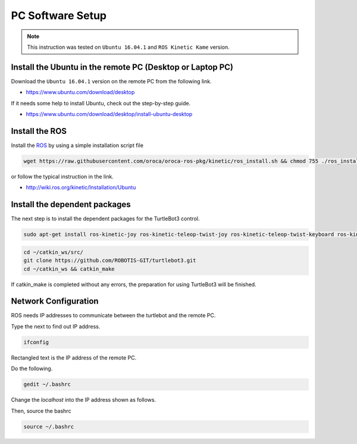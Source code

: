 PC Software Setup
=================

.. NOTE:: This instruction was tested on ``Ubuntu 16.04.1`` and ``ROS Kinetic Kame`` version.

Install the Ubuntu in the remote PC (Desktop or Laptop PC)
-----------------------------------------------------------

Download the ``Ubuntu 16.04.1`` version on the remote PC from the following link.

- https://www.ubuntu.com/download/desktop

If it needs some help to install Ubuntu, check out the step-by-step guide.

- https://www.ubuntu.com/download/desktop/install-ubuntu-desktop

Install the ROS
---------------

.. image:: _static/logo_ros.png
    :align: center
    :target: http://wiki.ros.org

Install the `ROS`_ by using a simple installation script file

.. code-block:: bash

  wget https://raw.githubusercontent.com/oroca/oroca-ros-pkg/kinetic/ros_install.sh && chmod 755 ./ros_install.sh && bash ./ros_install.sh catkin_ws kinetic

or follow the typical instruction in the link.

- http://wiki.ros.org/kinetic/Installation/Ubuntu

Install the dependent packages
------------------------------

The next step is to install the dependent packages for the TurtleBot3 control.

.. code-block:: bash

  sudo apt-get install ros-kinetic-joy ros-kinetic-teleop-twist-joy ros-kinetic-teleop-twist-keyboard ros-kinetic-laser-proc ros-kinetic-rgbd-launch ros-kinetic-depthimage-to-laserscan ros-kinetic-rosserial-arduino ros-kinetic-rosserial-python ros-kinetic-rosserial-server ros-kinetic-rosserial-client ros-kinetic-rosserial-msgs ros-kinetic-amcl ros-kinetic-map-server ros-kinetic-move-base ros-kinetic-hls-lfcd-lds-driver ros-kinetic-urdf ros-kinetic-xacro ros-kinetic-gmapping ros-kinetic-turtlebot-teleop

.. code-block:: bash

  cd ~/catkin_ws/src/
  git clone https://github.com/ROBOTIS-GIT/turtlebot3.git
  cd ~/catkin_ws && catkin_make

If catkin_make is completed without any errors, the preparation for using TurtleBot3 will be finished.


Network Configuration
---------------------

.. image:: _static/software/network_configuration.png

ROS needs IP addresses to communicate between the turtlebot and the remote PC.

Type the next to find out IP address.

.. code-block:: bash

  ifconfig

Rectangled text is the IP address of the remote PC.

Do the following.

.. code-block:: bash

  gedit ~/.bashrc

Change the `localhost` into the IP address shown as follows.

.. image:: _static/software/network_configuration2.png

Then, source the bashrc

.. code-block:: bash

  source ~/.bashrc

.. image:: _static/software/network_configuration3.png


.. _ROS: http://wiki.ros.org
